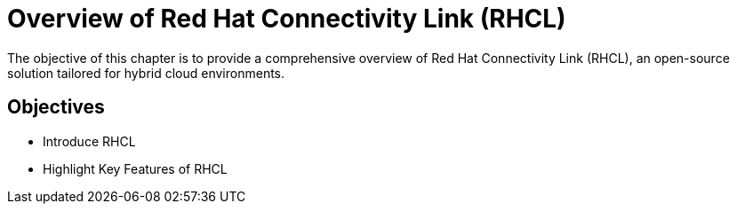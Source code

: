 = Overview of Red Hat Connectivity Link (RHCL)

The objective of this chapter is to provide a comprehensive overview of Red Hat Connectivity Link (RHCL), an open-source solution tailored for hybrid cloud environments.



== Objectives

* Introduce RHCL
* Highlight Key Features of RHCL